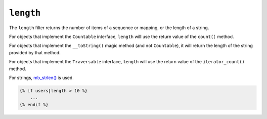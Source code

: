 ``length``
==========

The ``length`` filter returns the number of items of a sequence or mapping, or
the length of a string.

For objects that implement the ``Countable`` interface, ``length`` will use the
return value of the ``count()`` method.

For objects that implement the ``__toString()`` magic method (and not ``Countable``),
it will return the length of the string provided by that method.

For objects that implement the ``Traversable`` interface, ``length`` will use the return value of the ``iterator_count()`` method.

For strings, `mb_strlen()`_ is used.

.. code-block:: twig

    {% if users|length > 10 %}
        ...
    {% endif %}

.. _mb_strlen(): https://www.php.net/manual/function.mb-strlen.php
